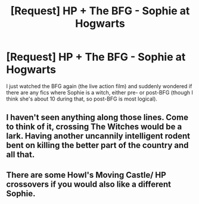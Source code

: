 #+TITLE: [Request] HP + The BFG - Sophie at Hogwarts

* [Request] HP + The BFG - Sophie at Hogwarts
:PROPERTIES:
:Author: SilverCookieDust
:Score: 3
:DateUnix: 1541622803.0
:DateShort: 2018-Nov-08
:FlairText: Request
:END:
I just watched the BFG again (the live action film) and suddenly wondered if there are any fics where Sophie is a witch, either pre- or post-BFG (though I think she's about 10 during that, so post-BFG is most logical).


** I haven't seen anything along those lines. Come to think of it, crossing The Witches would be a lark. Having another uncannily intelligent rodent bent on killing the better part of the country and all that.
:PROPERTIES:
:Author: Forestalld
:Score: 3
:DateUnix: 1541642884.0
:DateShort: 2018-Nov-08
:END:


** There are some Howl's Moving Castle/ HP crossovers if you would also like a different Sophie.
:PROPERTIES:
:Author: RushingRound
:Score: 1
:DateUnix: 1541650873.0
:DateShort: 2018-Nov-08
:END:
